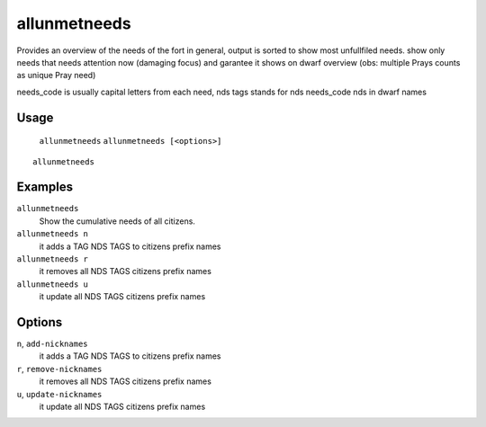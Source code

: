 allunmetneeds
========

.. dfhack-tool::
    :summary: Show the cumulative needs of all citizens.
    :tags: fort units

Provides an overview of the needs of the fort in general, output is sorted to
show most unfullfiled needs.
show only needs that needs attention now (damaging focus) and garantee it shows on dwarf overview
(obs: multiple Prays counts as unique Pray need)

needs_code is usually capital letters from each need, nds tags stands for nds needs_code nds in dwarf names

Usage
-----
    ``allunmetneeds``
    ``allunmetneeds [<options>]``

::

    allunmetneeds

Examples
--------
``allunmetneeds``
    Show the cumulative needs of all citizens.

``allunmetneeds n``
    it adds a TAG NDS TAGS to citizens prefix names

``allunmetneeds r``
    it removes all NDS TAGS citizens prefix names

``allunmetneeds u``
    it update all NDS TAGS citizens prefix names

Options
--------
``n``, ``add-nicknames``
    it adds a TAG NDS TAGS to citizens prefix names

``r``, ``remove-nicknames``
    it removes all NDS TAGS citizens prefix names

``u``, ``update-nicknames``
    it update all NDS TAGS citizens prefix names